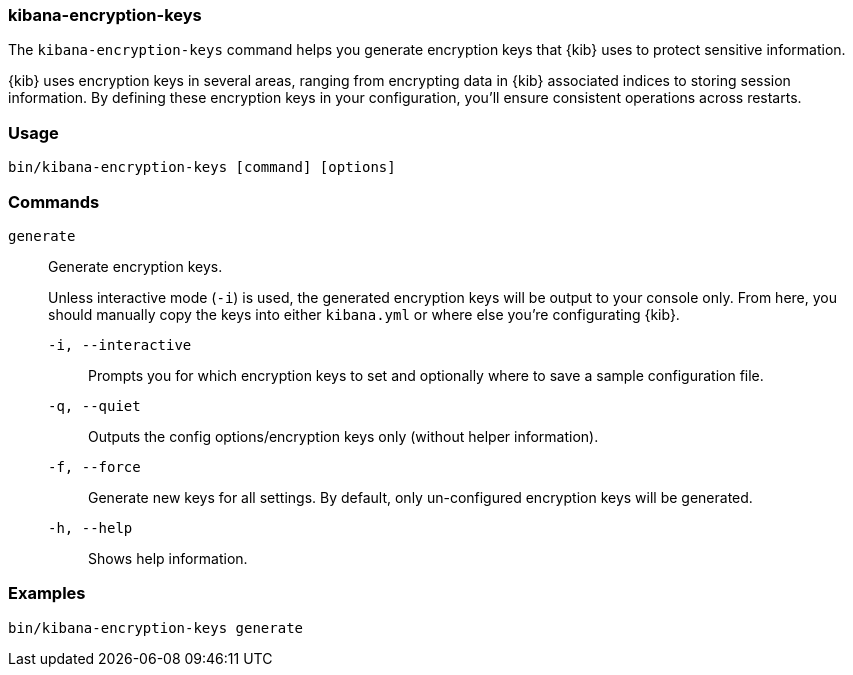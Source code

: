 [[kibana-encryption-keys]]
=== kibana-encryption-keys

The `kibana-encryption-keys` command helps you generate encryption keys that {kib} uses
to protect sensitive information.

{kib} uses encryption keys in several areas, ranging from encrypting data
in {kib} associated indices to storing session information. By defining these
encryption keys in your configuration, you'll ensure consistent operations
across restarts.

[discrete]
=== Usage

[source,shell]
--------------------------------------------------
bin/kibana-encryption-keys [command] [options]
--------------------------------------------------

[discrete]
[[encryption-key-parameters]]
=== Commands

`generate`:: Generate encryption keys.
+
Unless interactive mode (`-i`) is used, the generated encryption keys will be output to your console only.
From here, you should manually copy the keys into either `kibana.yml` or where else you're configurating {kib}.
+
`-i, --interactive`::: Prompts you for which encryption keys to set and optionally where to save a sample configuration file.
`-q, --quiet`::: Outputs the config options/encryption keys only (without helper information).
`-f, --force`::: Generate new keys for all settings. By default, only un-configured encryption keys will be generated.
`-h, --help`::: Shows help information.

[discrete]
=== Examples

[source,shell]
--------------------------------------------------
bin/kibana-encryption-keys generate
--------------------------------------------------
